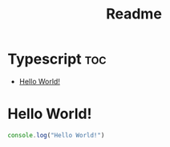 #+TITLE: Readme
#+property: header-args :tangle index.ts

* Typescript :toc:
- [[#hello-world][Hello World!]]

* Hello World!
#+begin_src typescript
console.log("Hello World!")
#+end_src
